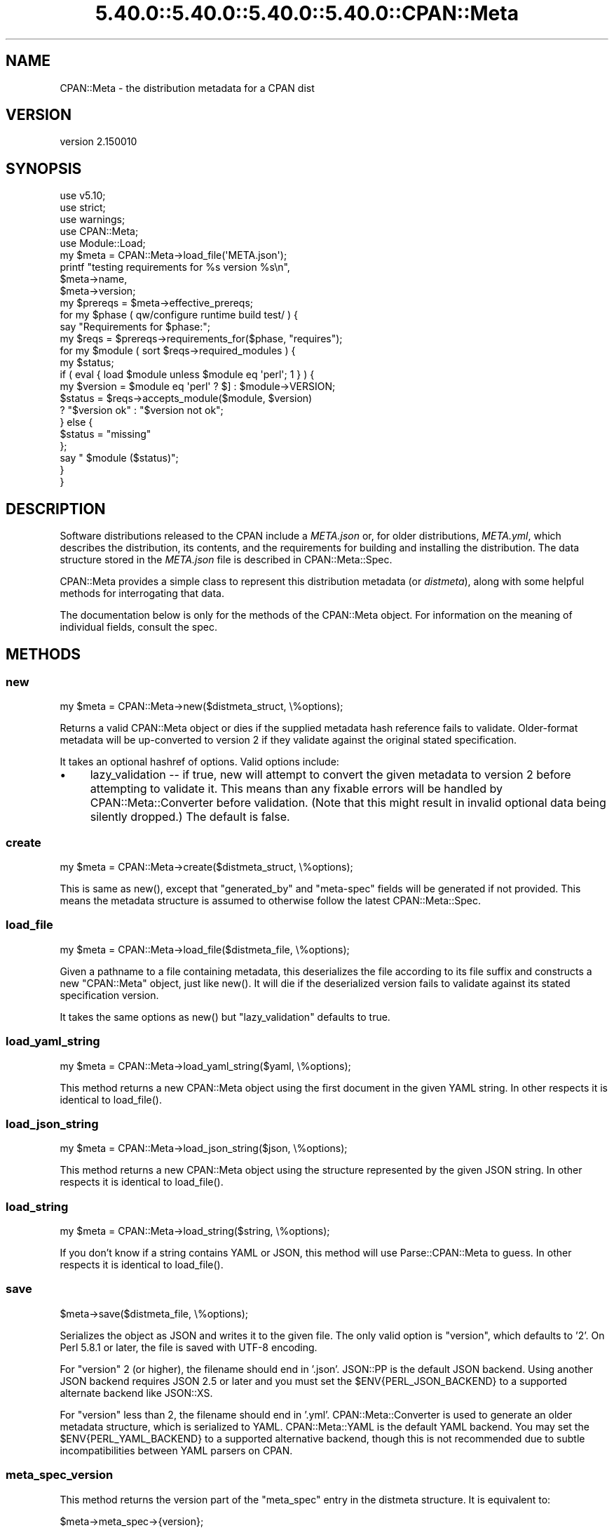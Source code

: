 .\" Automatically generated by Pod::Man 5.0102 (Pod::Simple 3.45)
.\"
.\" Standard preamble:
.\" ========================================================================
.de Sp \" Vertical space (when we can't use .PP)
.if t .sp .5v
.if n .sp
..
.de Vb \" Begin verbatim text
.ft CW
.nf
.ne \\$1
..
.de Ve \" End verbatim text
.ft R
.fi
..
.\" \*(C` and \*(C' are quotes in nroff, nothing in troff, for use with C<>.
.ie n \{\
.    ds C` ""
.    ds C' ""
'br\}
.el\{\
.    ds C`
.    ds C'
'br\}
.\"
.\" Escape single quotes in literal strings from groff's Unicode transform.
.ie \n(.g .ds Aq \(aq
.el       .ds Aq '
.\"
.\" If the F register is >0, we'll generate index entries on stderr for
.\" titles (.TH), headers (.SH), subsections (.SS), items (.Ip), and index
.\" entries marked with X<> in POD.  Of course, you'll have to process the
.\" output yourself in some meaningful fashion.
.\"
.\" Avoid warning from groff about undefined register 'F'.
.de IX
..
.nr rF 0
.if \n(.g .if rF .nr rF 1
.if (\n(rF:(\n(.g==0)) \{\
.    if \nF \{\
.        de IX
.        tm Index:\\$1\t\\n%\t"\\$2"
..
.        if !\nF==2 \{\
.            nr % 0
.            nr F 2
.        \}
.    \}
.\}
.rr rF
.\" ========================================================================
.\"
.IX Title "5.40.0::5.40.0::5.40.0::5.40.0::CPAN::Meta 3"
.TH 5.40.0::5.40.0::5.40.0::5.40.0::CPAN::Meta 3 2024-12-14 "perl v5.40.0" "Perl Programmers Reference Guide"
.\" For nroff, turn off justification.  Always turn off hyphenation; it makes
.\" way too many mistakes in technical documents.
.if n .ad l
.nh
.SH NAME
CPAN::Meta \- the distribution metadata for a CPAN dist
.SH VERSION
.IX Header "VERSION"
version 2.150010
.SH SYNOPSIS
.IX Header "SYNOPSIS"
.Vb 5
\&    use v5.10;
\&    use strict;
\&    use warnings;
\&    use CPAN::Meta;
\&    use Module::Load;
\&
\&    my $meta = CPAN::Meta\->load_file(\*(AqMETA.json\*(Aq);
\&
\&    printf "testing requirements for %s version %s\en",
\&    $meta\->name,
\&    $meta\->version;
\&
\&    my $prereqs = $meta\->effective_prereqs;
\&
\&    for my $phase ( qw/configure runtime build test/ ) {
\&        say "Requirements for $phase:";
\&        my $reqs = $prereqs\->requirements_for($phase, "requires");
\&        for my $module ( sort $reqs\->required_modules ) {
\&            my $status;
\&            if ( eval { load $module unless $module eq \*(Aqperl\*(Aq; 1 } ) {
\&                my $version = $module eq \*(Aqperl\*(Aq ? $] : $module\->VERSION;
\&                $status = $reqs\->accepts_module($module, $version)
\&                        ? "$version ok" : "$version not ok";
\&            } else {
\&                $status = "missing"
\&            };
\&            say "  $module ($status)";
\&        }
\&    }
.Ve
.SH DESCRIPTION
.IX Header "DESCRIPTION"
Software distributions released to the CPAN include a \fIMETA.json\fR or, for
older distributions, \fIMETA.yml\fR, which describes the distribution, its
contents, and the requirements for building and installing the distribution.
The data structure stored in the \fIMETA.json\fR file is described in
CPAN::Meta::Spec.
.PP
CPAN::Meta provides a simple class to represent this distribution metadata (or
\&\fIdistmeta\fR), along with some helpful methods for interrogating that data.
.PP
The documentation below is only for the methods of the CPAN::Meta object.  For
information on the meaning of individual fields, consult the spec.
.SH METHODS
.IX Header "METHODS"
.SS new
.IX Subsection "new"
.Vb 1
\&  my $meta = CPAN::Meta\->new($distmeta_struct, \e%options);
.Ve
.PP
Returns a valid CPAN::Meta object or dies if the supplied metadata hash
reference fails to validate.  Older-format metadata will be up-converted to
version 2 if they validate against the original stated specification.
.PP
It takes an optional hashref of options. Valid options include:
.IP \(bu 4
lazy_validation \-\- if true, new will attempt to convert the given metadata
to version 2 before attempting to validate it.  This means than any
fixable errors will be handled by CPAN::Meta::Converter before validation.
(Note that this might result in invalid optional data being silently
dropped.)  The default is false.
.SS create
.IX Subsection "create"
.Vb 1
\&  my $meta = CPAN::Meta\->create($distmeta_struct, \e%options);
.Ve
.PP
This is same as \f(CWnew()\fR, except that \f(CW\*(C`generated_by\*(C'\fR and \f(CW\*(C`meta\-spec\*(C'\fR fields
will be generated if not provided.  This means the metadata structure is
assumed to otherwise follow the latest CPAN::Meta::Spec.
.SS load_file
.IX Subsection "load_file"
.Vb 1
\&  my $meta = CPAN::Meta\->load_file($distmeta_file, \e%options);
.Ve
.PP
Given a pathname to a file containing metadata, this deserializes the file
according to its file suffix and constructs a new \f(CW\*(C`CPAN::Meta\*(C'\fR object, just
like \f(CWnew()\fR.  It will die if the deserialized version fails to validate
against its stated specification version.
.PP
It takes the same options as \f(CWnew()\fR but \f(CW\*(C`lazy_validation\*(C'\fR defaults to
true.
.SS load_yaml_string
.IX Subsection "load_yaml_string"
.Vb 1
\&  my $meta = CPAN::Meta\->load_yaml_string($yaml, \e%options);
.Ve
.PP
This method returns a new CPAN::Meta object using the first document in the
given YAML string.  In other respects it is identical to \f(CWload_file()\fR.
.SS load_json_string
.IX Subsection "load_json_string"
.Vb 1
\&  my $meta = CPAN::Meta\->load_json_string($json, \e%options);
.Ve
.PP
This method returns a new CPAN::Meta object using the structure represented by
the given JSON string.  In other respects it is identical to \f(CWload_file()\fR.
.SS load_string
.IX Subsection "load_string"
.Vb 1
\&  my $meta = CPAN::Meta\->load_string($string, \e%options);
.Ve
.PP
If you don't know if a string contains YAML or JSON, this method will use
Parse::CPAN::Meta to guess.  In other respects it is identical to
\&\f(CWload_file()\fR.
.SS save
.IX Subsection "save"
.Vb 1
\&  $meta\->save($distmeta_file, \e%options);
.Ve
.PP
Serializes the object as JSON and writes it to the given file.  The only valid
option is \f(CW\*(C`version\*(C'\fR, which defaults to '2'. On Perl 5.8.1 or later, the file
is saved with UTF\-8 encoding.
.PP
For \f(CW\*(C`version\*(C'\fR 2 (or higher), the filename should end in '.json'.  JSON::PP
is the default JSON backend. Using another JSON backend requires JSON 2.5 or
later and you must set the \f(CW$ENV{PERL_JSON_BACKEND}\fR to a supported alternate
backend like JSON::XS.
.PP
For \f(CW\*(C`version\*(C'\fR less than 2, the filename should end in '.yml'.
CPAN::Meta::Converter is used to generate an older metadata structure, which
is serialized to YAML.  CPAN::Meta::YAML is the default YAML backend.  You may
set the \f(CW$ENV{PERL_YAML_BACKEND}\fR to a supported alternative backend, though
this is not recommended due to subtle incompatibilities between YAML parsers on
CPAN.
.SS meta_spec_version
.IX Subsection "meta_spec_version"
This method returns the version part of the \f(CW\*(C`meta_spec\*(C'\fR entry in the distmeta
structure.  It is equivalent to:
.PP
.Vb 1
\&  $meta\->meta_spec\->{version};
.Ve
.SS effective_prereqs
.IX Subsection "effective_prereqs"
.Vb 1
\&  my $prereqs = $meta\->effective_prereqs;
\&
\&  my $prereqs = $meta\->effective_prereqs( \e@feature_identifiers );
.Ve
.PP
This method returns a CPAN::Meta::Prereqs object describing all the
prereqs for the distribution.  If an arrayref of feature identifiers is given,
the prereqs for the identified features are merged together with the
distribution's core prereqs before the CPAN::Meta::Prereqs object is returned.
.SS should_index_file
.IX Subsection "should_index_file"
.Vb 1
\&  ... if $meta\->should_index_file( $filename );
.Ve
.PP
This method returns true if the given file should be indexed.  It decides this
by checking the \f(CW\*(C`file\*(C'\fR and \f(CW\*(C`directory\*(C'\fR keys in the \f(CW\*(C`no_index\*(C'\fR property of
the distmeta structure. Note that neither the version format nor
\&\f(CW\*(C`release_status\*(C'\fR are considered.
.PP
\&\f(CW$filename\fR should be given in unix format.
.SS should_index_package
.IX Subsection "should_index_package"
.Vb 1
\&  ... if $meta\->should_index_package( $package );
.Ve
.PP
This method returns true if the given package should be indexed.  It decides
this by checking the \f(CW\*(C`package\*(C'\fR and \f(CW\*(C`namespace\*(C'\fR keys in the \f(CW\*(C`no_index\*(C'\fR
property of the distmeta structure. Note that neither the version format nor
\&\f(CW\*(C`release_status\*(C'\fR are considered.
.SS features
.IX Subsection "features"
.Vb 1
\&  my @feature_objects = $meta\->features;
.Ve
.PP
This method returns a list of CPAN::Meta::Feature objects, one for each
optional feature described by the distribution's metadata.
.SS feature
.IX Subsection "feature"
.Vb 1
\&  my $feature_object = $meta\->feature( $identifier );
.Ve
.PP
This method returns a CPAN::Meta::Feature object for the optional feature
with the given identifier.  If no feature with that identifier exists, an
exception will be raised.
.SS as_struct
.IX Subsection "as_struct"
.Vb 1
\&  my $copy = $meta\->as_struct( \e%options );
.Ve
.PP
This method returns a deep copy of the object's metadata as an unblessed hash
reference.  It takes an optional hashref of options.  If the hashref contains
a \f(CW\*(C`version\*(C'\fR argument, the copied metadata will be converted to the version
of the specification and returned.  For example:
.PP
.Vb 1
\&  my $old_spec = $meta\->as_struct( {version => "1.4"} );
.Ve
.SS as_string
.IX Subsection "as_string"
.Vb 1
\&  my $string = $meta\->as_string( \e%options );
.Ve
.PP
This method returns a serialized copy of the object's metadata as a character
string.  (The strings are \fBnot\fR UTF\-8 encoded.)  It takes an optional hashref
of options.  If the hashref contains a \f(CW\*(C`version\*(C'\fR argument, the copied metadata
will be converted to the version of the specification and returned.  For
example:
.PP
.Vb 1
\&  my $string = $meta\->as_string( {version => "1.4"} );
.Ve
.PP
For \f(CW\*(C`version\*(C'\fR greater than or equal to 2, the string will be serialized as
JSON.  For \f(CW\*(C`version\*(C'\fR less than 2, the string will be serialized as YAML.  In
both cases, the same rules are followed as in the \f(CWsave()\fR method for choosing
a serialization backend.
.PP
The serialized structure will include a \f(CW\*(C`x_serialization_backend\*(C'\fR entry giving
the package and version used to serialize.  Any existing key in the given
\&\f(CW$meta\fR object will be clobbered.
.SH "STRING DATA"
.IX Header "STRING DATA"
The following methods return a single value, which is the value for the
corresponding entry in the distmeta structure.  Values should be either undef
or strings.
.IP \(bu 4
abstract
.IP \(bu 4
description
.IP \(bu 4
dynamic_config
.IP \(bu 4
generated_by
.IP \(bu 4
name
.IP \(bu 4
release_status
.IP \(bu 4
version
.SH "LIST DATA"
.IX Header "LIST DATA"
These methods return lists of string values, which might be represented in the
distmeta structure as arrayrefs or scalars:
.IP \(bu 4
authors
.IP \(bu 4
keywords
.IP \(bu 4
licenses
.PP
The \f(CW\*(C`authors\*(C'\fR and \f(CW\*(C`licenses\*(C'\fR methods may also be called as \f(CW\*(C`author\*(C'\fR and
\&\f(CW\*(C`license\*(C'\fR, respectively, to match the field name in the distmeta structure.
.SH "MAP DATA"
.IX Header "MAP DATA"
These readers return hashrefs of arbitrary unblessed data structures, each
described more fully in the specification:
.IP \(bu 4
meta_spec
.IP \(bu 4
resources
.IP \(bu 4
provides
.IP \(bu 4
no_index
.IP \(bu 4
prereqs
.IP \(bu 4
optional_features
.SH "CUSTOM DATA"
.IX Header "CUSTOM DATA"
A list of custom keys are available from the \f(CW\*(C`custom_keys\*(C'\fR method and
particular keys may be retrieved with the \f(CW\*(C`custom\*(C'\fR method.
.PP
.Vb 1
\&  say $meta\->custom($_) for $meta\->custom_keys;
.Ve
.PP
If a custom key refers to a data structure, a deep clone is returned.
.SH BUGS
.IX Header "BUGS"
Please report any bugs or feature using the CPAN Request Tracker.
Bugs can be submitted through the web interface at
<http://rt.cpan.org/Dist/Display.html?Queue=CPAN\-Meta>
.PP
When submitting a bug or request, please include a test-file or a patch to an
existing test-file that illustrates the bug or desired feature.
.SH "SEE ALSO"
.IX Header "SEE ALSO"
.IP \(bu 4
CPAN::Meta::Converter
.IP \(bu 4
CPAN::Meta::Validator
.SH SUPPORT
.IX Header "SUPPORT"
.SS "Bugs / Feature Requests"
.IX Subsection "Bugs / Feature Requests"
Please report any bugs or feature requests through the issue tracker
at <https://github.com/Perl\-Toolchain\-Gang/CPAN\-Meta/issues>.
You will be notified automatically of any progress on your issue.
.SS "Source Code"
.IX Subsection "Source Code"
This is open source software.  The code repository is available for
public review and contribution under the terms of the license.
.PP
<https://github.com/Perl\-Toolchain\-Gang/CPAN\-Meta>
.PP
.Vb 1
\&  git clone https://github.com/Perl\-Toolchain\-Gang/CPAN\-Meta.git
.Ve
.SH AUTHORS
.IX Header "AUTHORS"
.IP \(bu 4
David Golden <dagolden@cpan.org>
.IP \(bu 4
Ricardo Signes <rjbs@cpan.org>
.IP \(bu 4
Adam Kennedy <adamk@cpan.org>
.SH CONTRIBUTORS
.IX Header "CONTRIBUTORS"
.IP \(bu 4
Ansgar Burchardt <ansgar@cpan.org>
.IP \(bu 4
Avar Arnfjord Bjarmason <avar@cpan.org>
.IP \(bu 4
Benjamin Noggle <agwind@users.noreply.github.com>
.IP \(bu 4
Christopher J. Madsen <cjm@cpan.org>
.IP \(bu 4
Chuck Adams <cja987@gmail.com>
.IP \(bu 4
Cory G Watson <gphat@cpan.org>
.IP \(bu 4
Damyan Ivanov <dam@cpan.org>
.IP \(bu 4
David Golden <xdg@xdg.me>
.IP \(bu 4
Eric Wilhelm <ewilhelm@cpan.org>
.IP \(bu 4
Graham Knop <haarg@haarg.org>
.IP \(bu 4
Gregor Hermann <gregoa@debian.org>
.IP \(bu 4
Karen Etheridge <ether@cpan.org>
.IP \(bu 4
Kenichi Ishigaki <ishigaki@cpan.org>
.IP \(bu 4
Kent Fredric <kentfredric@gmail.com>
.IP \(bu 4
Ken Williams <kwilliams@cpan.org>
.IP \(bu 4
Lars Dieckow <daxim@cpan.org>
.IP \(bu 4
Leon Timmermans <leont@cpan.org>
.IP \(bu 4
majensen <maj@fortinbras.us>
.IP \(bu 4
Mark Fowler <markf@cpan.org>
.IP \(bu 4
Matt S Trout <mst@shadowcat.co.uk>
.IP \(bu 4
Michael G. Schwern <mschwern@cpan.org>
.IP \(bu 4
Mohammad S Anwar <mohammad.anwar@yahoo.com>
.IP \(bu 4
mohawk2 <mohawk2@users.noreply.github.com>
.IP \(bu 4
moznion <moznion@gmail.com>
.IP \(bu 4
Niko Tyni <ntyni@debian.org>
.IP \(bu 4
Olaf Alders <olaf@wundersolutions.com>
.IP \(bu 4
Olivier Mengu\[u00C3]\[u00A9] <dolmen@cpan.org>
.IP \(bu 4
Randy Sims <randys@thepierianspring.org>
.IP \(bu 4
Tomohiro Hosaka <bokutin@bokut.in>
.SH "COPYRIGHT AND LICENSE"
.IX Header "COPYRIGHT AND LICENSE"
This software is copyright (c) 2010 by David Golden, Ricardo Signes, Adam Kennedy and Contributors.
.PP
This is free software; you can redistribute it and/or modify it under
the same terms as the Perl 5 programming language system itself.
.SH "POD ERRORS"
.IX Header "POD ERRORS"
Hey! \fBThe above document had some coding errors, which are explained below:\fR
.IP "Around line 645:" 4
.IX Item "Around line 645:"
This document probably does not appear as it should, because its "=encoding UTF\-8" line calls for an unsupported encoding.  [Pod::Simple::TranscodeDumb v3.45's supported encodings are: ascii ascii-ctrl cp1252 iso\-8859\-1 latin\-1 latin1 null]
.Sp
Couldn't do =encoding UTF\-8: This document probably does not appear as it should, because its "=encoding UTF\-8" line calls for an unsupported encoding.  [Pod::Simple::TranscodeDumb v3.45's supported encodings are: ascii ascii-ctrl cp1252 iso\-8859\-1 latin\-1 latin1 null]
